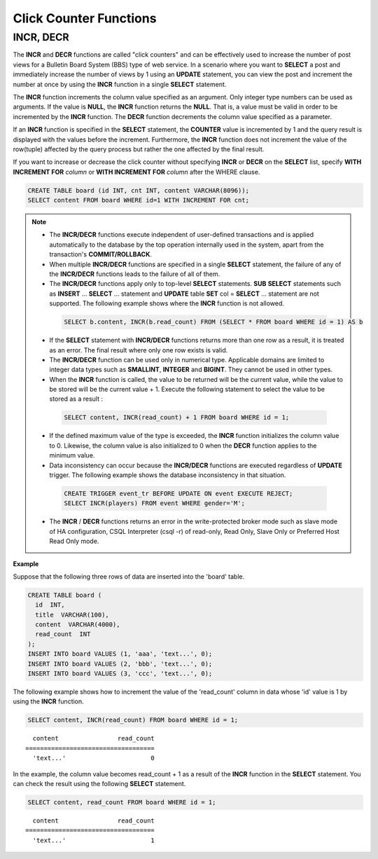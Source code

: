 ***********************
Click Counter Functions
***********************

INCR, DECR
==========

.. function:: INCR (column_name)
.. function:: DECR (column_name)

    The **INCR** function increases the column's value given as a parameter of the **SELECT** statement by 1. The **DECR** function decreases the value of the column by 1.

    :param column: the name of column defined with SMALLINT, INT or BIGINT type
    :rtype: SMALLINT, INT or BIGINT 
    
The **INCR** and **DECR** functions are called "click counters" and can be effectively used to increase the number of post views for a Bulletin Board System (BBS) type of web service. In a scenario where you want to **SELECT** a post and immediately increase the number of views by 1 using an **UPDATE** statement, you can view the post and increment the number at once by using the **INCR** function in a single **SELECT** statement.

The **INCR** function increments the column value specified as an argument. Only integer type numbers can be used as arguments. If the value is **NULL**, the **INCR** function returns the **NULL**. That is, a value must be valid in order to be incremented by the **INCR** function. The **DECR** function decrements the column value specified as a parameter.

If an **INCR** function is specified in the **SELECT** statement, the **COUNTER** value is incremented by 1 and the query result is displayed with the values before the increment. Furthermore, the **INCR** function does not increment the value of the row(tuple) affected by the query process but rather the one affected by the final result.

If you want to increase or decrease the click counter without specifying **INCR** or **DECR** on the **SELECT** list, specify **WITH INCREMENT FOR** *column* or **WITH INCREMENT FOR** *column* after the WHERE clause. 

.. code-block:: sql

    CREATE TABLE board (id INT, cnt INT, content VARCHAR(8096));
    SELECT content FROM board WHERE id=1 WITH INCREMENT FOR cnt;

.. note::

    *   The **INCR/DECR** functions execute independent of user-defined transactions and is applied automatically to the database by the top operation internally used in the system, apart from the transaction's **COMMIT/ROLLBACK**.
    
    *   When multiple **INCR/DECR** functions are specified in a single **SELECT** statement, the failure of any of the **INCR/DECR** functions leads to the failure of all of them.

    *   The **INCR/DECR** functions apply only to top-level **SELECT** statements. **SUB** **SELECT** statements such as **INSERT** ... **SELECT** ... statement and **UPDATE** table **SET** col = **SELECT** ... statement are not supported. The following example shows where the **INCR** function is not allowed.

      .. code-block:: sql
    
        SELECT b.content, INCR(b.read_count) FROM (SELECT * FROM board WHERE id = 1) AS b

    *   If the **SELECT** statement with **INCR/DECR** functions returns more than one row as a result, it is treated as an error. The final result where only one row exists is valid.

    *   The **INCR/DECR** function can be used only in numerical type. Applicable domains are limited to integer data types such as **SMALLINT**, **INTEGER** and **BIGINT**. They cannot be used in other types.

    *   When the **INCR** function is called, the value to be returned will be the current value, while the value to be stored will be the current value + 1. Execute the following statement to select the value to be stored as a result :

      .. code-block:: sql
    
        SELECT content, INCR(read_count) + 1 FROM board WHERE id = 1;

    *   If the defined maximum value of the type is exceeded, the **INCR** function initializes the column value to 0. Likewise, the column value is also initialized to 0 when the **DECR** function applies to the minimum value. 

    *   Data inconsistency can occur because the **INCR/DECR** functions are executed regardless of **UPDATE** trigger. The following example shows the database inconsistency in that situation.

      .. code-block:: sql

        CREATE TRIGGER event_tr BEFORE UPDATE ON event EXECUTE REJECT;
        SELECT INCR(players) FROM event WHERE gender='M';

    *   The **INCR** / **DECR** functions returns an error in the write-protected broker mode such as slave mode of HA configuration, CSQL Interpreter (csql -r) of read-only, Read Only, Slave Only or Preferred Host Read Only mode.

**Example**

Suppose that the following three rows of data are inserted into the 'board' table.

.. code-block:: sql

    CREATE TABLE board (
      id  INT, 
      title  VARCHAR(100), 
      content  VARCHAR(4000), 
      read_count  INT 
    );
    INSERT INTO board VALUES (1, 'aaa', 'text...', 0);
    INSERT INTO board VALUES (2, 'bbb', 'text...', 0);
    INSERT INTO board VALUES (3, 'ccc', 'text...', 0);

The following example shows how to increment the value of the 'read_count' column in data whose 'id' value is 1 by using the **INCR** function.

.. code-block:: sql

    SELECT content, INCR(read_count) FROM board WHERE id = 1;
    
::

      content                read_count
    ===================================
      'text...'                       0

In the example, the column value becomes read_count + 1 as a result of the **INCR** function in the **SELECT** statement. You can check the result using the following **SELECT** statement.

.. code-block:: sql

    SELECT content, read_count FROM board WHERE id = 1;
    
::

      content                read_count
    ===================================
      'text...'                       1
